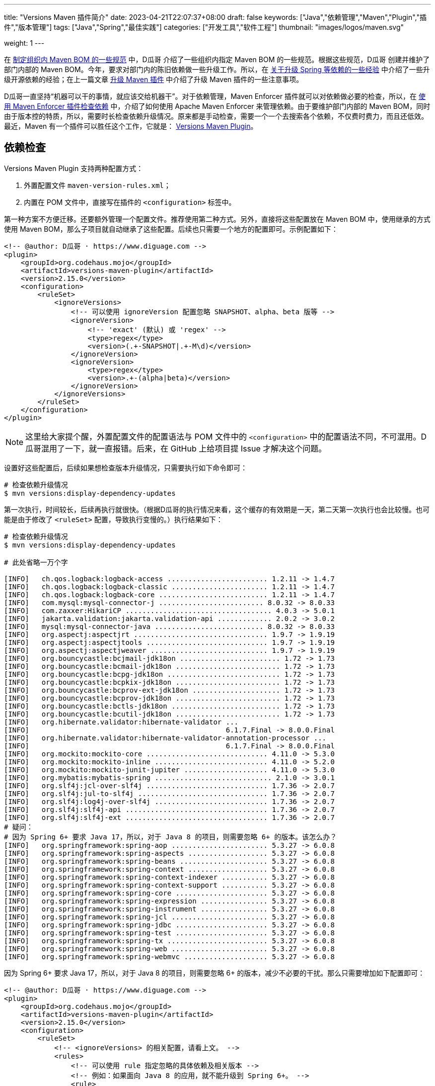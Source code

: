 ---
title: "Versions Maven 插件简介"
date: 2023-04-21T22:07:37+08:00
draft: false
keywords: ["Java","依赖管理","Maven","Plugin","插件","版本管理"]
tags: ["Java","Spring","最佳实践"]
categories: ["开发工具","软件工程"]
thumbnail: "images/logos/maven.svg"

weight: 1
---

在 https://www.diguage.com/post/specification-for-maven-bom/[制定组织内 Maven BOM 的一些规范^] 中，D瓜哥 介绍了一些组织内指定 Maven BOM 的一些规范。根据这些规范，D瓜哥 创建并维护了部门内部的 Maven BOM。今年，要求对部门内的陈旧依赖做一些升级工作。所以，在 https://www.diguage.com/post/experience-about-upgrading-java-dependencies/[关于升级 Spring 等依赖的一些经验^] 中介绍了一些升级开源依赖的经验；在上一篇文章 https://www.diguage.com/post/upgrade-maven-plugins/[升级 Maven 插件^] 中介绍了升级 Maven 插件的一些注意事项。

D瓜哥一直坚持“机器可以干的事情，就应该交给机器干”。对于依赖管理，Maven Enforcer 插件就可以对依赖做必要的检查，所以，在 https://www.diguage.com/post/use-maven-enforcer-plugin-to-check-dependencies/[使用 Maven Enforcer 插件检查依赖^] 中，介绍了如何使用 Apache Maven Enforcer 来管理依赖。由于要维护部门内部的 Maven BOM，同时由于版本控的特质，所以，需要时长检查依赖升级情况。原来都是手动检查，需要一个一个去搜索各个依赖，不仅费时费力，而且还低效。最近，Maven 有一个插件可以胜任这个工作，它就是： https://www.mojohaus.org/versions/versions-maven-plugin/index.html[Versions Maven Plugin^]。


== 依赖检查

Versions Maven Plugin 支持两种配置方式：

. 外置配置文件 `maven-version-rules.xml`；
. 内置在 POM 文件中，直接写在插件的 `<configuration>` 标签中。

第一种方案不方便迁移。还要额外管理一个配置文件。推荐使用第二种方式。另外，直接将这些配置放在 Maven BOM 中，使用继承的方式使用 Maven BOM，那么子项目就自动继承了这些配置。后续也只需要一个地方的配置即可。示例配置如下：

[source%nowrap,xml,{source_attr}]
----
<!-- @author: D瓜哥 · https://www.diguage.com -->
<plugin>
    <groupId>org.codehaus.mojo</groupId>
    <artifactId>versions-maven-plugin</artifactId>
    <version>2.15.0</version>
    <configuration>
        <ruleSet>
            <ignoreVersions>
                <!-- 可以使用 ignoreVersion 配置忽略 SNAPSHOT、alpha、beta 版等 -->
                <ignoreVersion>
                    <!-- 'exact' (默认) 或 'regex' -->
                    <type>regex</type>
                    <version>(.+-SNAPSHOT|.+-M\d)</version>
                </ignoreVersion>
                <ignoreVersion>
                    <type>regex</type>
                    <version>.+-(alpha|beta)</version>
                </ignoreVersion>
            </ignoreVersions>
        </ruleSet>
    </configuration>
</plugin>
----

NOTE: 这里给大家提个醒，外置配置文件的配置语法与 POM 文件中的 `<configuration>` 中的配置语法不同，不可混用。D瓜哥混用了一下，就一直报错。后来，在 GitHub 上给项目提 Issue 才解决这个问题。

设置好这些配置后，后续如果想检查版本升级情况，只需要执行如下命令即可：

[source%nowrap,bash,{source_attr}]
----
# 检查依赖升级情况
$ mvn versions:display-dependency-updates
----

第一次执行，时间较长，后续再执行就很快。（根据D瓜哥的执行情况来看，这个缓存的有效期是一天，第二天第一次执行也会比较慢。也可能是由于修改了 `<ruleSet>` 配置，导致执行变慢的。）执行结果如下：

[source%nowrap,bash,{source_attr}]
----
# 检查依赖升级情况
$ mvn versions:display-dependency-updates

# 此处省略一万个字

[INFO]   ch.qos.logback:logback-access ........................ 1.2.11 -> 1.4.7
[INFO]   ch.qos.logback:logback-classic ....................... 1.2.11 -> 1.4.7
[INFO]   ch.qos.logback:logback-core .......................... 1.2.11 -> 1.4.7
[INFO]   com.mysql:mysql-connector-j ......................... 8.0.32 -> 8.0.33
[INFO]   com.zaxxer:HikariCP ................................... 4.0.3 -> 5.0.1
[INFO]   jakarta.validation:jakarta.validation-api ............. 2.0.2 -> 3.0.2
[INFO]   mysql:mysql-connector-java .......................... 8.0.32 -> 8.0.33
[INFO]   org.aspectj:aspectjrt ................................ 1.9.7 -> 1.9.19
[INFO]   org.aspectj:aspectjtools ............................. 1.9.7 -> 1.9.19
[INFO]   org.aspectj:aspectjweaver ............................ 1.9.7 -> 1.9.19
[INFO]   org.bouncycastle:bcjmail-jdk18on ........................ 1.72 -> 1.73
[INFO]   org.bouncycastle:bcmail-jdk18on ......................... 1.72 -> 1.73
[INFO]   org.bouncycastle:bcpg-jdk18on ........................... 1.72 -> 1.73
[INFO]   org.bouncycastle:bcpkix-jdk18on ......................... 1.72 -> 1.73
[INFO]   org.bouncycastle:bcprov-ext-jdk18on ..................... 1.72 -> 1.73
[INFO]   org.bouncycastle:bcprov-jdk18on ......................... 1.72 -> 1.73
[INFO]   org.bouncycastle:bctls-jdk18on .......................... 1.72 -> 1.73
[INFO]   org.bouncycastle:bcutil-jdk18on ......................... 1.72 -> 1.73
[INFO]   org.hibernate.validator:hibernate-validator ...
[INFO]                                               6.1.7.Final -> 8.0.0.Final
[INFO]   org.hibernate.validator:hibernate-validator-annotation-processor ...
[INFO]                                               6.1.7.Final -> 8.0.0.Final
[INFO]   org.mockito:mockito-core ............................. 4.11.0 -> 5.3.0
[INFO]   org.mockito:mockito-inline ........................... 4.11.0 -> 5.2.0
[INFO]   org.mockito:mockito-junit-jupiter .................... 4.11.0 -> 5.3.0
[INFO]   org.mybatis:mybatis-spring ............................ 2.1.0 -> 3.0.1
[INFO]   org.slf4j:jcl-over-slf4j ............................. 1.7.36 -> 2.0.7
[INFO]   org.slf4j:jul-to-slf4j ............................... 1.7.36 -> 2.0.7
[INFO]   org.slf4j:log4j-over-slf4j ........................... 1.7.36 -> 2.0.7
[INFO]   org.slf4j:slf4j-api .................................. 1.7.36 -> 2.0.7
[INFO]   org.slf4j:slf4j-ext .................................. 1.7.36 -> 2.0.7
# 疑问：
# 因为 Spring 6+ 要求 Java 17，所以，对于 Java 8 的项目，则需要忽略 6+ 的版本。该怎么办？
[INFO]   org.springframework:spring-aop ....................... 5.3.27 -> 6.0.8
[INFO]   org.springframework:spring-aspects ................... 5.3.27 -> 6.0.8
[INFO]   org.springframework:spring-beans ..................... 5.3.27 -> 6.0.8
[INFO]   org.springframework:spring-context ................... 5.3.27 -> 6.0.8
[INFO]   org.springframework:spring-context-indexer ........... 5.3.27 -> 6.0.8
[INFO]   org.springframework:spring-context-support ........... 5.3.27 -> 6.0.8
[INFO]   org.springframework:spring-core ...................... 5.3.27 -> 6.0.8
[INFO]   org.springframework:spring-expression ................ 5.3.27 -> 6.0.8
[INFO]   org.springframework:spring-instrument ................ 5.3.27 -> 6.0.8
[INFO]   org.springframework:spring-jcl ....................... 5.3.27 -> 6.0.8
[INFO]   org.springframework:spring-jdbc ...................... 5.3.27 -> 6.0.8
[INFO]   org.springframework:spring-test ...................... 5.3.27 -> 6.0.8
[INFO]   org.springframework:spring-tx ........................ 5.3.27 -> 6.0.8
[INFO]   org.springframework:spring-web ....................... 5.3.27 -> 6.0.8
[INFO]   org.springframework:spring-webmvc .................... 5.3.27 -> 6.0.8
----

因为 Spring 6+ 要求 Java 17，所以，对于 Java 8 的项目，则需要忽略 6+ 的版本，减少不必要的干扰。那么只需要增加如下配置即可：

[source%nowrap,xml,{source_attr}]
----
<!-- @author: D瓜哥 · https://www.diguage.com -->
<plugin>
    <groupId>org.codehaus.mojo</groupId>
    <artifactId>versions-maven-plugin</artifactId>
    <version>2.15.0</version>
    <configuration>
        <ruleSet>
            <!-- <ignoreVersions> 的相关配置，请看上文。 -->
            <rules>
                <!-- 可以使用 rule 指定忽略的具体依赖及相关版本 -->
                <!-- 例如：如果面向 Java 8 的应用，就不能升级到 Spring 6+。 -->
                <rule>
                    <groupId>org.springframework</groupId>
                    <ignoreVersion>
                        <type>regex</type>
                        <version>[6-9].*</version>
                    </ignoreVersion>
                </rule>
            </rules>
        </ruleSet>
    </configuration>
</plugin>
----

不仅仅 Spring 有此问题，Spring Boot 3+ 也要求 Java 17+； HikariCP 5+ 要求 Java 11+；mybatis-spring 3+ 要求 Spring 6+，间接要求 Java 17+ 等等。关于这些依赖，应该如何配置？这个问题就当给小伙伴留个作业啦。

除了展示依赖可以升级的版本，还可以使用命令行进行升级。具体命令行如下：

[source%nowrap,bash,{source_attr}]
----
# 将 SNAPSHOT 升级为正式版
$ mvn versions:use-releases

# 升级到下一个正式版
$ mvn versions:use-next-releases

# 使用最新的正式版
$ mvn versions:use-latest-releases
----

但是，这些命令都是针对全局依赖的。所以，使用的时候一定要慎重。建议还是手动升级指定依赖。


== 升级项目版本

现在的 Maven 项目，一般都会用多模块开发。升级项目版本时，就需要一个一个 POM 文件去改，费时费劲。这个操作，也可以让 Versions Maven Plugin 来完成。在项目的根目录执行如下命令

[source%nowrap,bash,{source_attr}]
----
# 这里假设要发布 1.0.0 正式版
$ mvn versions:set -DnewVersion=1.0.0
----

执行完后，该项目及子模块的版本都会给修改为 `1.0.0`；同时，每个 POM 文件都会生成一个对应的 `pom.xml.versionsBackup`，该文件是用于回滚的。

如果发现什么问题，想要回滚到上一个版本，则可以使用以下命令回滚到备份的 `pom.xml`：

[source%nowrap,bash,{source_attr}]
----
$ mvn versions:revert
----

如果一些OK，则可以执行以下命令会删除备份文件，完成版本升级：

[source%nowrap,bash,{source_attr}]
----
$ mvn versions:commit
----

如果想省事，也可以增加参数 `-DgenerateBackupPoms=false` 不产生备份文件：

[source%nowrap,bash,{source_attr}]
----
# 这里假设要发布 1.0.0 正式版
$ mvn versions:set -DgenerateBackupPoms=false -DnewVersion=1.0.0
----

D瓜哥觉得这个回滚机制有点设计过度。专业的事情应该交给专业的人干。如果需要回滚，可以使用版本管理直接回滚，也可以重新执行版本设置，设置回原来的版本即可。

可以增加如下配置，来避免手动在命令行设置该参数：

[source%nowrap,xml,{source_attr}]
----
<!-- @author: D瓜哥 · https://www.diguage.com -->
<plugin>
    <groupId>org.codehaus.mojo</groupId>
    <artifactId>versions-maven-plugin</artifactId>
    <version>2.15.0</version>
    <configuration>
        <generateBackupPoms>false</generateBackupPoms>
        <!-- 其他配置同上 -->
    </configuration>
</plugin>
----

这样在升级版本的时候，就不会创建回滚文件了。


Versions Maven Plugin 还有升级插件等其他功能，感兴趣可以自行去探索。这里就不再赘述。

== 参考资料

. https://www.mojohaus.org/versions/versions-maven-plugin/index.html[Versions Maven Plugin – Introduction^]
. https://www.mojohaus.org/versions/versions-maven-plugin/version-rules.html[Versions Maven Plugin – Version Rules^]
. https://www.mojohaus.org/versions/versions-maven-plugin/set-mojo.html[Versions Maven Plugin – versions:set^]
. https://www.baeldung.com/maven-dependency-latest-version[Use the Latest Version of a Dependency in Maven^]
. https://www.cnblogs.com/LQBlog/p/16227930.html[maven versions-maven-plugin插件^]